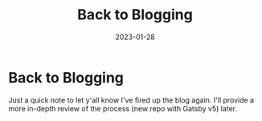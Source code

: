 #+HUGO_BASE_DIR: ../
#+HUGO_SECTION: blog/back-blogging
#+HUGO_FRONT_MATTER_FORMAT: yaml
#+HUGO_TAGS: blog
#+DESCRIPTION: Look who's back
#+TITLE: Back to Blogging
#+DATE: 2023-01-28

* Back to Blogging
:PROPERTIES:
:EXPORT_FILE_NAME: index
:END:
Just a quick note to let y'all know I've fired up the blog again. I'll provide a more in-depth review of the process (new repo with Gatsby v5) later.
